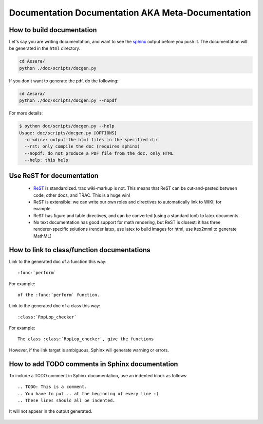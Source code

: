 .. _metadocumentation:

==================================================
Documentation Documentation AKA Meta-Documentation
==================================================


How to build documentation
--------------------------

Let's say you are writing documentation, and want to see the `sphinx
<http://sphinx.pocoo.org/>`__ output before you push it.
The documentation will be generated in the ``html`` directory.

.. code-block:: bash

    cd Aesara/
    python ./doc/scripts/docgen.py

If you don't want to generate the pdf, do the following:

.. code-block:: bash

    cd Aesara/
    python ./doc/scripts/docgen.py --nopdf


For more details:

.. code-block:: bash

   $ python doc/scripts/docgen.py --help
   Usage: doc/scripts/docgen.py [OPTIONS]
     -o <dir>: output the html files in the specified dir
     --rst: only compile the doc (requires sphinx)
     --nopdf: do not produce a PDF file from the doc, only HTML
     --help: this help

Use ReST for documentation
--------------------------

 * `ReST <http://docutils.sourceforge.net/rst.html>`__ is standardized.
   trac wiki-markup is not.
   This means that ReST can be cut-and-pasted between code, other
   docs, and TRAC.  This is a huge win!
 * ReST is extensible: we can write our own roles and directives to automatically link to WIKI, for example.
 * ReST has figure and table directives, and can be converted (using a standard tool) to latex documents.
 * No text documentation has good support for math rendering, but ReST is closest: it has three renderer-specific solutions (render latex, use latex to build images for html, use itex2mml to generate MathML)


How to link to class/function documentations
--------------------------------------------

Link to the generated doc of a function this way::

    :func:`perform`

For example::

    of the :func:`perform` function.

Link to the generated doc of a class this way::

    :class:`RopLop_checker`

For example::

    The class :class:`RopLop_checker`, give the functions


However, if the link target is ambiguous, Sphinx will generate warning or errors.


How to add TODO comments in Sphinx documentation
-------------------------------------------------

To include a TODO comment in Sphinx documentation, use an indented block as
follows::

    .. TODO: This is a comment.
    .. You have to put .. at the beginning of every line :(
    .. These lines should all be indented.

It will not appear in the output generated.

    .. TODO: Check it out, this won't appear.
    .. Nor will this.
